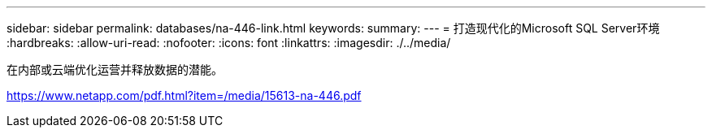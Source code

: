 ---
sidebar: sidebar 
permalink: databases/na-446-link.html 
keywords:  
summary:  
---
= 打造现代化的Microsoft SQL Server环境
:hardbreaks:
:allow-uri-read: 
:nofooter: 
:icons: font
:linkattrs: 
:imagesdir: ./../media/


在内部或云端优化运营并释放数据的潜能。

link:https://www.netapp.com/pdf.html?item=/media/15613-na-446.pdf["https://www.netapp.com/pdf.html?item=/media/15613-na-446.pdf"^]
